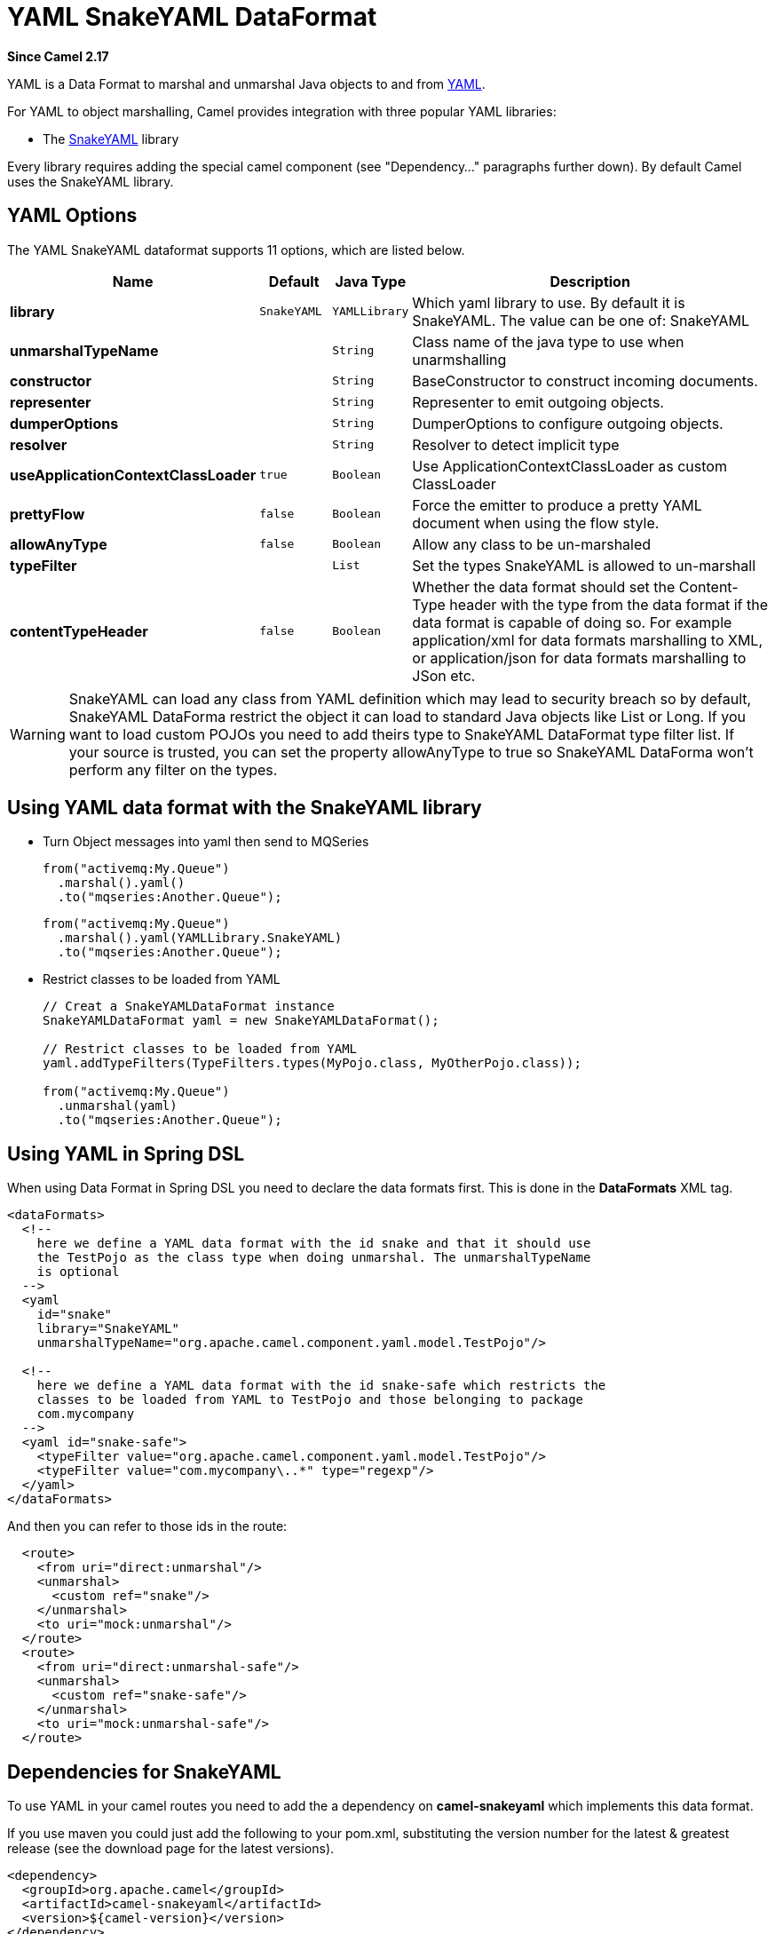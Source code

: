 [[yaml-snakeyaml-dataformat]]
= YAML SnakeYAML DataFormat

*Since Camel 2.17*

YAML is a Data Format to marshal and unmarshal
Java objects to and from http://www.yaml.org/[YAML].

For YAML to object marshalling, Camel provides integration with three
popular YAML libraries:

* The http://www.snakeyaml.org/[SnakeYAML] library

Every library requires adding the special camel component (see
"Dependency..." paragraphs further down). By default Camel uses the
SnakeYAML library.

== YAML Options

// dataformat options: START
The YAML SnakeYAML dataformat supports 11 options, which are listed below.



[width="100%",cols="2s,1m,1m,6",options="header"]
|===
| Name | Default | Java Type | Description
| library | SnakeYAML | YAMLLibrary | Which yaml library to use. By default it is SnakeYAML. The value can be one of: SnakeYAML
| unmarshalTypeName |  | String | Class name of the java type to use when unarmshalling
| constructor |  | String | BaseConstructor to construct incoming documents.
| representer |  | String | Representer to emit outgoing objects.
| dumperOptions |  | String | DumperOptions to configure outgoing objects.
| resolver |  | String | Resolver to detect implicit type
| useApplicationContextClassLoader | true | Boolean | Use ApplicationContextClassLoader as custom ClassLoader
| prettyFlow | false | Boolean | Force the emitter to produce a pretty YAML document when using the flow style.
| allowAnyType | false | Boolean | Allow any class to be un-marshaled
| typeFilter |  | List | Set the types SnakeYAML is allowed to un-marshall
| contentTypeHeader | false | Boolean | Whether the data format should set the Content-Type header with the type from the data format if the data format is capable of doing so. For example application/xml for data formats marshalling to XML, or application/json for data formats marshalling to JSon etc.
|===
// dataformat options: END

WARNING: SnakeYAML can load any class from YAML definition which may lead to security breach so by default, SnakeYAML DataForma restrict the object it can load to standard Java objects like List or Long. If you want to load custom POJOs you need to add theirs type to SnakeYAML DataFormat type filter list. If your source is trusted, you can set the property allowAnyType to true so SnakeYAML DataForma won't perform any filter on the types.

== Using YAML data format with the SnakeYAML library

- Turn Object messages into yaml then send to MQSeries
+
[source,java]
------------------------------------------------------------
from("activemq:My.Queue")
  .marshal().yaml()
  .to("mqseries:Another.Queue");
------------------------------------------------------------
+
[source,java]
------------------------------------------------------------
from("activemq:My.Queue")
  .marshal().yaml(YAMLLibrary.SnakeYAML)
  .to("mqseries:Another.Queue");
------------------------------------------------------------

- Restrict classes to be loaded from YAML
+
[source,java]
------------------------------------------------------------
// Creat a SnakeYAMLDataFormat instance
SnakeYAMLDataFormat yaml = new SnakeYAMLDataFormat();

// Restrict classes to be loaded from YAML
yaml.addTypeFilters(TypeFilters.types(MyPojo.class, MyOtherPojo.class));

from("activemq:My.Queue")
  .unmarshal(yaml)
  .to("mqseries:Another.Queue");
------------------------------------------------------------

== Using YAML in Spring DSL

When using Data Format in Spring DSL you need to
declare the data formats first. This is done in the *DataFormats* XML
tag.

[source,xml]
--------------------------------------------------------------------------------
<dataFormats>
  <!--
    here we define a YAML data format with the id snake and that it should use
    the TestPojo as the class type when doing unmarshal. The unmarshalTypeName
    is optional
  -->
  <yaml
    id="snake"
    library="SnakeYAML"
    unmarshalTypeName="org.apache.camel.component.yaml.model.TestPojo"/>

  <!--
    here we define a YAML data format with the id snake-safe which restricts the
    classes to be loaded from YAML to TestPojo and those belonging to package
    com.mycompany
  -->
  <yaml id="snake-safe">
    <typeFilter value="org.apache.camel.component.yaml.model.TestPojo"/>
    <typeFilter value="com.mycompany\..*" type="regexp"/>
  </yaml>
</dataFormats>
--------------------------------------------------------------------------------

And then you can refer to those ids in the route:

[source,xml]
-------------------------------------
  <route>
    <from uri="direct:unmarshal"/>
    <unmarshal>
      <custom ref="snake"/>
    </unmarshal>
    <to uri="mock:unmarshal"/>
  </route>
  <route>
    <from uri="direct:unmarshal-safe"/>
    <unmarshal>
      <custom ref="snake-safe"/>
    </unmarshal>
    <to uri="mock:unmarshal-safe"/>
  </route>
-------------------------------------


== Dependencies for SnakeYAML

To use YAML in your camel routes you need to add the a dependency
on *camel-snakeyaml* which implements this data format.

If you use maven you could just add the following to your pom.xml,
substituting the version number for the latest & greatest release
(see the download page for the latest versions).

[source,xml]
------------------------------------------
<dependency>
  <groupId>org.apache.camel</groupId>
  <artifactId>camel-snakeyaml</artifactId>
  <version>${camel-version}</version>
</dependency>
------------------------------------------

 

 
